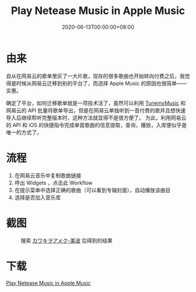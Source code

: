 #+title: Play Netease Music in Apple Music
#+date: 2020-06-13T00:00:00+08:00
#+cover:
#+categories[]: Shortcuts
#+tags[]: shortcuts music
#+keywords[]: Shortcuts play-musics
#+description: A method to migrate from netease music to apple music
#+isCJKLanguage: true
#+toc: true

* 由来
自从在网易云的歌单里灰了一大片歌，现存的很多歌曲也开始转向付费之后，我觉得是时候从网易云迁移到别的平台了，而选择 Apple Music 的原因也很简单——实惠。

确定了平台，如何迁移歌单就是一项技术活了，虽然可以利用 [[https://www.tunemymusic.com/zh-cn/][TunemyMusic]] 和网易云的 API 批量将歌单导出，但是在网易云单独听到一首付费的歌并且想快速导入后继续聆听完整版本时，这种方法就显得不是很方便了。
为此，利用网易云的 API 和 iOS 的快捷指令完成单首歌曲的信息提取，查询，播放，入库便似乎是唯一的方式了。

* 流程
1. 在网易云音乐中复制歌曲链接
2. 呼出 Widgets ，点击此 Workflow
3. 在提示菜单中选择正确的歌曲（可以看到专辑封面），自动播放该曲目
4. 选择是否加入音乐库

* 截图
#+caption: 搜索 [[https://music.163.com/#/song?id=1342950406][カワキヲアメク-美波]] 后得到的结果
#+attr_html: :style border-radius: 8px :width 500rem
[[file:kawakiwoameku.png]]

* 下载
[[https://www.icloud.com/shortcuts/919d030c0f9f4cd6bc8941f2648c0509][Play Netease Music in Apple Music]]
